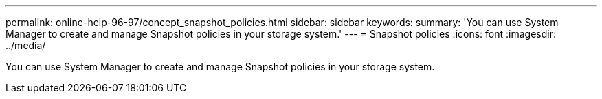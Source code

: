 ---
permalink: online-help-96-97/concept_snapshot_policies.html
sidebar: sidebar
keywords: 
summary: 'You can use System Manager to create and manage Snapshot policies in your storage system.'
---
= Snapshot policies
:icons: font
:imagesdir: ../media/

[.lead]
You can use System Manager to create and manage Snapshot policies in your storage system.
